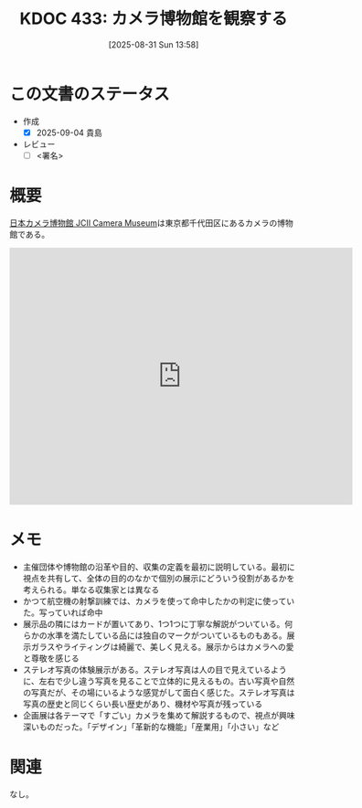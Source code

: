 :properties:
:ID: 20250831T135810
:mtime:    20250904215518
:ctime:    20250831135814
:end:
#+title:      KDOC 433: カメラ博物館を観察する
#+date:       [2025-08-31 Sun 13:58]
#+filetags:   :draft:essay:
#+identifier: 20250831T135810

# (kd/denote-kdoc-rename)
# (denote-rename-file-using-front-matter (buffer-file-name) 0)
# (save-excursion (while (re-search-backward ":draft" nil t) (replace-match "")))
# (flush-lines "^\\#\s.+?")

# ====ポリシー。
# 1ファイル1アイデア。
# 1ファイルで内容を完結させる。
# 常にほかのエントリとリンクする。
# 自分の言葉を使う。
# 参考文献を残しておく。
# 文献メモの場合は、感想と混ぜないこと。1つのアイデアに反する
# ツェッテルカステンの議論に寄与するか。それで本を書けと言われて書けるか
# 頭のなかやツェッテルカステンにある問いとどのようにかかわっているか
# エントリ間の接続を発見したら、接続エントリを追加する。カード間にあるリンクの関係を説明するカード。
# アイデアがまとまったらアウトラインエントリを作成する。リンクをまとめたエントリ。
# エントリを削除しない。古いカードのどこが悪いかを説明する新しいカードへのリンクを追加する。
# 恐れずにカードを追加する。無意味の可能性があっても追加しておくことが重要。
# 個人の感想・意思表明ではない。事実や書籍情報に基づいている

# ====永久保存メモのルール。
# 自分の言葉で書く。
# 後から読み返して理解できる。
# 他のメモと関連付ける。
# ひとつのメモにひとつのことだけを書く。
# メモの内容は1枚で完結させる。
# 論文の中に組み込み、公表できるレベルである。

# ====水準を満たす価値があるか。
# その情報がどういった文脈で使えるか。
# どの程度重要な情報か。
# そのページのどこが本当に必要な部分なのか。
# 公表できるレベルの洞察を得られるか

# ====フロー。
# 1. 「走り書きメモ」「文献メモ」を書く
# 2. 1日1回既存のメモを見て、自分自身の研究、思考、興味にどのように関係してくるかを見る
# 3. 追加すべきものだけ追加する

* この文書のステータス
- 作成
  - [X] 2025-09-04 貴島
- レビュー
  - [ ] <署名>
# (progn (kill-line -1) (insert (format "  - [X] %s 貴島" (format-time-string "%Y-%m-%d"))))

# チェックリスト ================
# 関連をつけた。
# タイトルがフォーマット通りにつけられている。
# 内容をブラウザに表示して読んだ(作成とレビューのチェックは同時にしない)。
# 文脈なく読めるのを確認した。
# おばあちゃんに説明できる。
# いらない見出しを削除した。
# タグを適切にした。
# すべてのコメントを削除した。
* 概要
# 本文(見出しも設定する)

[[https://www.jcii-cameramuseum.jp/][日本カメラ博物館 JCII Camera Museum]]は東京都千代田区にあるカメラの博物館である。

#+begin_export html
<iframe src="https://www.google.com/maps/embed?pb=!1m18!1m12!1m3!1d8540.415448159765!2d139.74036361224634!3d35.68606117247137!2m3!1f0!2f0!3f0!3m2!1i1024!2i768!4f13.1!3m3!1m2!1s0x60188c6ffbe55555%3A0x2d21feba3ad3cbee!2sJCII%20Camera%20Museum!5e1!3m2!1sen!2sjp!4v1756770645359!5m2!1sen!2sjp" width="600" height="450" style="border:0;" allowfullscreen="" loading="lazy" referrerpolicy="no-referrer-when-downgrade"></iframe>
#+end_export

* メモ

- 主催団体や博物館の沿革や目的、収集の定義を最初に説明している。最初に視点を共有して、全体の目的のなかで個別の展示にどういう役割があるかを考えられる。単なる収集家とは異なる
- かつて航空機の射撃訓練では、カメラを使って命中したかの判定に使っていた。写っていれば命中
- 展示品の隣にはカードが置いてあり、1つ1つに丁寧な解説がついている。何らかの水準を満たしている品には独自のマークがついているものもある。展示ガラスやライティングは綺麗で、美しく見える。展示からはカメラへの愛と尊敬を感じる
- ステレオ写真の体験展示がある。ステレオ写真は人の目で見えているように、左右で少し違う写真を見ることで立体的に見えるもの。古い写真や自然の写真だが、その場にいるような感覚がして面白く感じた。ステレオ写真は写真の歴史と同じくらい長い歴史があり、機材や写真が残っている
- 企画展は各テーマで「すごい」カメラを集めて解説するもので、視点が興味深いものだった。「デザイン」「革新的な機能」「産業用」「小さい」など

* 関連
# 関連するエントリ。なぜ関連させたか理由を書く。意味のあるつながりを意識的につくる。
# - この事実は自分のこのアイデアとどう整合するか。
# - この現象はあの理論でどう説明できるか。
# - ふたつのアイデアは互いに矛盾するか、互いを補っているか。
# - いま聞いた内容は以前に聞いたことがなかったか。
# - メモ y についてメモ x はどういう意味か。
# - 対立する
# - 修正する
# - 補足する
# - 付け加えるもの
# - アイデア同士を組み合わせて新しいものを生み出せないか
# - どんな疑問が浮かんだか
なし。

